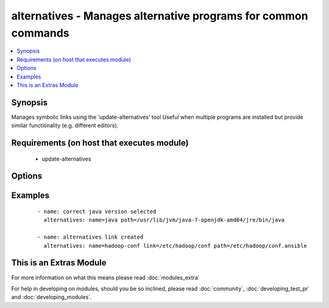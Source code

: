 .. _alternatives:


alternatives - Manages alternative programs for common commands
+++++++++++++++++++++++++++++++++++++++++++++++++++++++++++++++

.. versionadded:: 1.6


.. contents::
   :local:
   :depth: 1


Synopsis
--------

Manages symbolic links using the 'update-alternatives' tool
Useful when multiple programs are installed but provide similar functionality (e.g. different editors).


Requirements (on host that executes module)
-------------------------------------------

  * update-alternatives


Options
-------

.. raw:: html

    <table border=1 cellpadding=4>
    <tr>
    <th class="head">parameter</th>
    <th class="head">required</th>
    <th class="head">default</th>
    <th class="head">choices</th>
    <th class="head">comments</th>
    </tr>
            <tr>
    <td>link<br/><div style="font-size: small;"></div></td>
    <td>no</td>
    <td></td>
        <td><ul></ul></td>
        <td><div>The path to the symbolic link that should point to the real executable.</div><div>This option is required on RHEL-based distributions</div></td></tr>
            <tr>
    <td>name<br/><div style="font-size: small;"></div></td>
    <td>yes</td>
    <td></td>
        <td><ul></ul></td>
        <td><div>The generic name of the link.</div></td></tr>
            <tr>
    <td>path<br/><div style="font-size: small;"></div></td>
    <td>yes</td>
    <td></td>
        <td><ul></ul></td>
        <td><div>The path to the real executable that the link should point to.</div></td></tr>
        </table>
    </br>



Examples
--------

 ::

    - name: correct java version selected
      alternatives: name=java path=/usr/lib/jvm/java-7-openjdk-amd64/jre/bin/java
    
    - name: alternatives link created
      alternatives: name=hadoop-conf link=/etc/hadoop/conf path=/etc/hadoop/conf.ansible




    
This is an Extras Module
------------------------

For more information on what this means please read :doc:`modules_extra`

    
For help in developing on modules, should you be so inclined, please read :doc:`community`, :doc:`developing_test_pr` and :doc:`developing_modules`.

